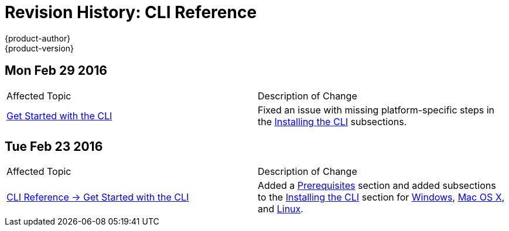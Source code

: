 = Revision History: CLI Reference
{product-author}
{product-version}
:data-uri:
:icons:
:experimental:

== Mon Feb 29 2016

// tag::cli_reference_mon_feb_29_2016[]
|===

|Affected Topic |Description of Change
//Mon Feb 29 2016
|link:../cli_reference/get_started_cli.html[Get Started with the CLI]
|Fixed an issue with missing platform-specific steps in the
link:../cli_reference/get_started_cli.html#installing-the-cli[Installing the
CLI] subsections.

|===

// end::cli_reference_mon_feb_29_2016[]


== Tue Feb 23 2016

// tag::cli_reference_tue_feb_23_2016[]
|===

|Affected Topic |Description of Change
//Tue Feb 23 2016
|link:../cli_reference/index.html[CLI Reference -> Get Started with the CLI]
|Added a link:../cli_reference/get_started_cli.html#cli-prereqs[Prerequisites] section and added subsections to the link:../cli_reference/get_started_cli.html#installing-the-cli[Installing the CLI] section for link:../cli_reference/get_started_cli.html#cli-windows[Windows], link:../cli_reference/get_started_cli.html#cli-mac[Mac OS X], and link:../cli_reference/get_started_cli.html#cli-linux[Linux].

|===

// end::cli_reference_tue_feb_23_2016[]
